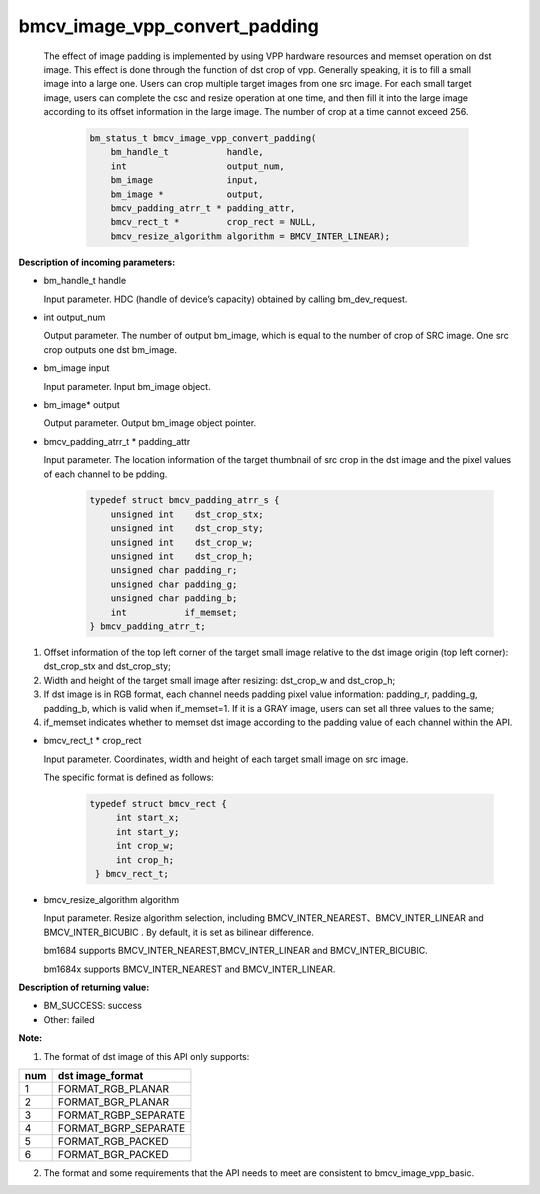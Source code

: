 bmcv_image_vpp_convert_padding
==============================

  The effect of image padding is implemented by using VPP hardware resources and memset operation on dst image. This effect is done through the function of dst crop of vpp. Generally speaking, it is to fill a small image into a large one. Users can crop multiple target images from one src image. For each small target image, users can complete the csc and resize operation at one time, and then fill it into the large image according to its offset information in the large image. The number of crop at a time cannot exceed 256.


    .. code-block:: c

        bm_status_t bmcv_image_vpp_convert_padding(
            bm_handle_t           handle,
            int                   output_num,
            bm_image              input,
            bm_image *            output,
            bmcv_padding_atrr_t * padding_attr,
            bmcv_rect_t *         crop_rect = NULL,
            bmcv_resize_algorithm algorithm = BMCV_INTER_LINEAR);

**Description of incoming parameters:**

* bm_handle_t handle

  Input parameter. HDC (handle of device’s capacity) obtained by calling bm_dev_request.

* int output_num

  Output parameter. The number of output bm_image, which is equal to the number of crop of SRC image. One src crop outputs one dst bm_image.

* bm_image input

  Input parameter. Input bm_image object.

* bm_image\* output

  Output parameter. Output bm_image object pointer.

* bmcv_padding_atrr_t \*  padding_attr

  Input parameter. The location information of the target thumbnail of src crop in the dst image and the pixel values of each channel to be pdding.

    .. code-block:: c

        typedef struct bmcv_padding_atrr_s {
            unsigned int    dst_crop_stx;
            unsigned int    dst_crop_sty;
            unsigned int    dst_crop_w;
            unsigned int    dst_crop_h;
            unsigned char padding_r;
            unsigned char padding_g;
            unsigned char padding_b;
            int           if_memset;
        } bmcv_padding_atrr_t;


1. Offset information of the top left corner of the target small image relative to the dst image origin (top left corner): dst_crop_stx and dst_crop_sty;
2. Width and height of the target small image after resizing: dst_crop_w and dst_crop_h;
3. If dst image is in RGB format, each channel needs padding pixel value information: padding_r, padding_g, padding_b, which is valid when if_memset=1. If it is a GRAY image, users can set all three values to the same;
4. if_memset indicates whether to memset dst image according to the padding value of each channel within the API.

* bmcv_rect_t \*   crop_rect

  Input parameter. Coordinates, width and height of each target small image on src image.

  The specific format is defined as follows:

    .. code-block:: c

       typedef struct bmcv_rect {
            int start_x;
            int start_y;
            int crop_w;
            int crop_h;
        } bmcv_rect_t;


* bmcv_resize_algorithm algorithm

  Input parameter. Resize algorithm selection, including BMCV_INTER_NEAREST、BMCV_INTER_LINEAR and BMCV_INTER_BICUBIC . By default, it is set as bilinear difference.

  bm1684 supports BMCV_INTER_NEAREST,BMCV_INTER_LINEAR and BMCV_INTER_BICUBIC.

  bm1684x supports BMCV_INTER_NEAREST and BMCV_INTER_LINEAR.

**Description of returning value:**

* BM_SUCCESS: success

* Other: failed


**Note:**

1. The format of dst image of this API only supports:

+-----+-------------------------------+
| num | dst image_format              |
+=====+===============================+
|  1  | FORMAT_RGB_PLANAR             |
+-----+-------------------------------+
|  2  | FORMAT_BGR_PLANAR             |
+-----+-------------------------------+
|  3  | FORMAT_RGBP_SEPARATE          |
+-----+-------------------------------+
|  4  | FORMAT_BGRP_SEPARATE          |
+-----+-------------------------------+
|  5  | FORMAT_RGB_PACKED             |
+-----+-------------------------------+
|  6  | FORMAT_BGR_PACKED             |
+-----+-------------------------------+

2. The format and some requirements that the API needs to meet are consistent to bmcv_image_vpp_basic.


